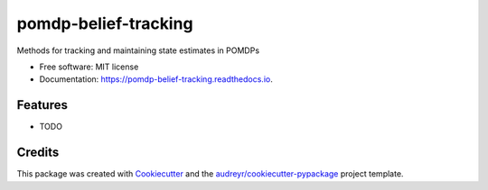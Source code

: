 =====================
pomdp-belief-tracking
=====================


.. image:: https://img.shields.io/pypi/v/pomdp_belief_tracking.svg
        :target: https://pypi.python.org/pypi/pomdp_belief_tracking

.. image:: https://img.shields.io/travis/samkatt/pomdp_belief_tracking.svg
        :target: https://travis-ci.com/samkatt/pomdp_belief_tracking

.. image:: https://readthedocs.org/projects/pomdp-belief-tracking/badge/?version=latest
        :target: https://pomdp-belief-tracking.readthedocs.io/en/latest/?badge=latest
        :alt: Documentation Status




Methods for tracking and maintaining state estimates in POMDPs


* Free software: MIT license
* Documentation: https://pomdp-belief-tracking.readthedocs.io.


Features
--------

* TODO

Credits
-------

This package was created with Cookiecutter_ and the `audreyr/cookiecutter-pypackage`_ project template.

.. _Cookiecutter: https://github.com/audreyr/cookiecutter
.. _`audreyr/cookiecutter-pypackage`: https://github.com/audreyr/cookiecutter-pypackage
